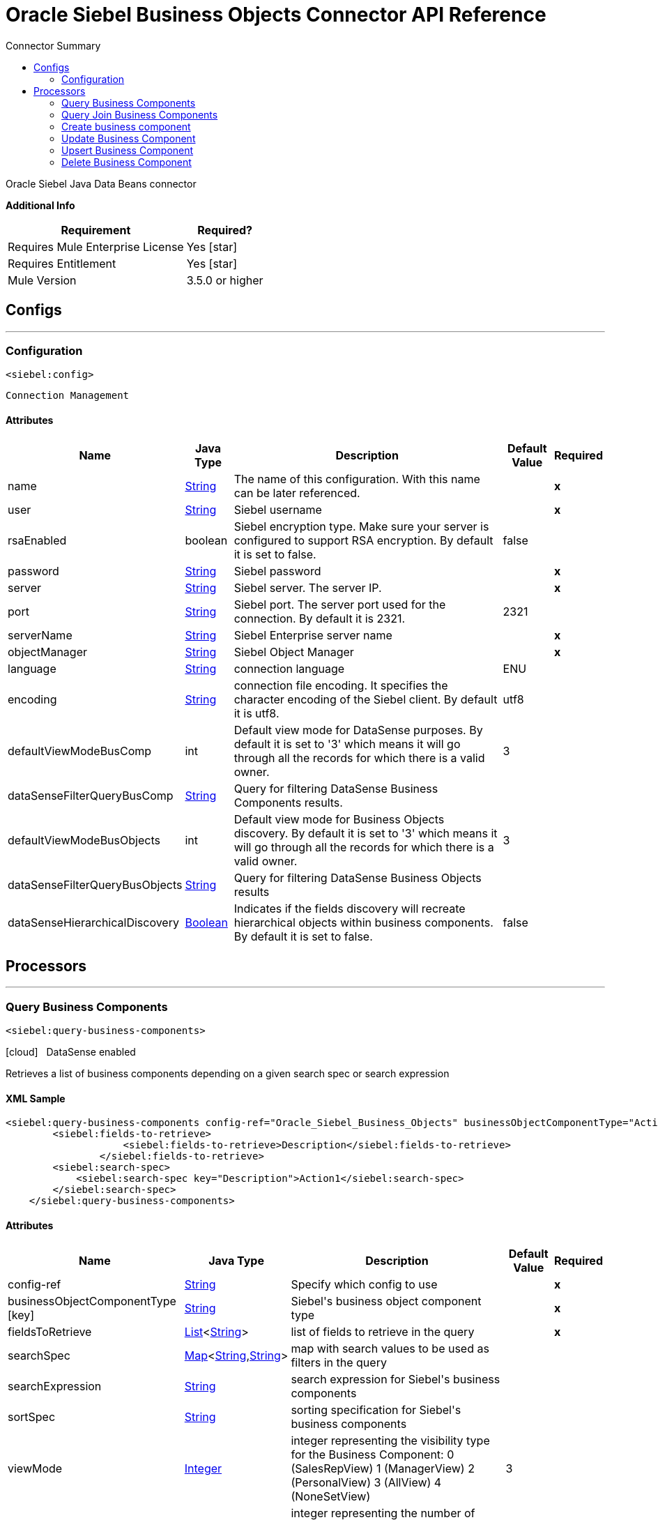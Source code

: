 
:toc:               left
:toc-title:         Connector Summary
:toclevels:         2
:last-update-label!:
:docinfo:
:source-highlighter: coderay
:icons: font


= Oracle Siebel Business Objects Connector API Reference

+++
Oracle Siebel Java Data Beans connector
+++

*Additional Info*
[%header%autowidth.spread]
|===
| Requirement |Required?
| Requires Mule Enterprise License |  Yes icon:star[]  {nbsp}
| Requires Entitlement |  Yes icon:star[]  {nbsp}
| Mule Version | 3.5.0 or higher
|===

== Configs
---
=== Configuration
`<siebel:config>`


`Connection Management` 



==== Attributes

[%header%autowidth.spread]
|===
| Name | Java Type | Description | Default Value | Required
|name | +++<a href="http://docs.oracle.com/javase/7/docs/api/java/lang/String.html">String</a>+++ | The name of this configuration. With this name can be later referenced. | | *x*{nbsp}
| user | +++<a href="http://docs.oracle.com/javase/7/docs/api/java/lang/String.html">String</a>+++ | +++Siebel username+++ |   | *x*{nbsp}
| rsaEnabled | +++boolean+++ | +++Siebel encryption type. Make sure your server is configured to support RSA encryption. By default it is set to false.+++ |  false | {nbsp}
| password | +++<a href="http://docs.oracle.com/javase/7/docs/api/java/lang/String.html">String</a>+++ | +++Siebel password+++ |   | *x*{nbsp}
| server | +++<a href="http://docs.oracle.com/javase/7/docs/api/java/lang/String.html">String</a>+++ | +++Siebel server. The server IP.+++ |   | *x*{nbsp}
| port | +++<a href="http://docs.oracle.com/javase/7/docs/api/java/lang/String.html">String</a>+++ | +++Siebel port. The server port used for the connection. By default it is 2321.+++ |  2321 | {nbsp}
| serverName | +++<a href="http://docs.oracle.com/javase/7/docs/api/java/lang/String.html">String</a>+++ | +++Siebel Enterprise server name+++ |   | *x*{nbsp}
| objectManager | +++<a href="http://docs.oracle.com/javase/7/docs/api/java/lang/String.html">String</a>+++ | +++Siebel Object Manager+++ |   | *x*{nbsp}
| language | +++<a href="http://docs.oracle.com/javase/7/docs/api/java/lang/String.html">String</a>+++ | +++connection language+++ |  ENU | {nbsp}
| encoding | +++<a href="http://docs.oracle.com/javase/7/docs/api/java/lang/String.html">String</a>+++ | +++connection file encoding. It specifies the character encoding of the Siebel client. By default it is utf8.+++ |  utf8 | {nbsp}
| defaultViewModeBusComp | +++int+++ | +++Default view mode for DataSense purposes. By default it is set to '3' which means it will go through all the records for which there is a valid owner.+++ |  3 | {nbsp}
| dataSenseFilterQueryBusComp | +++<a href="http://docs.oracle.com/javase/7/docs/api/java/lang/String.html">String</a>+++ | +++Query for filtering DataSense Business Components results.+++ |   | {nbsp}
| defaultViewModeBusObjects | +++int+++ | +++Default view mode for Business Objects discovery. By default it is set to '3' which means it will go through all the records for which there is a valid owner.+++ |  3 | {nbsp}
| dataSenseFilterQueryBusObjects | +++<a href="http://docs.oracle.com/javase/7/docs/api/java/lang/String.html">String</a>+++ | +++Query for filtering DataSense Business Objects results+++ |   | {nbsp}
| dataSenseHierarchicalDiscovery | +++<a href="http://docs.oracle.com/javase/7/docs/api/java/lang/Boolean.html">Boolean</a>+++ | +++Indicates if the fields discovery will recreate hierarchical objects within business components. By default it is set to false.+++ |  false | {nbsp}
|===



== Processors

---

=== Query Business Components
`<siebel:query-business-components>`



icon:cloud[] {nbsp} DataSense enabled

+++
Retrieves a list of business components depending on a given search spec or search expression
+++

==== XML Sample
[source,xml,linenums]
----
<siebel:query-business-components config-ref="Oracle_Siebel_Business_Objects" businessObjectComponentType="Action.Action" records="">
        <siebel:fields-to-retrieve>
                    <siebel:fields-to-retrieve>Description</siebel:fields-to-retrieve>
                </siebel:fields-to-retrieve>
        <siebel:search-spec>
            <siebel:search-spec key="Description">Action1</siebel:search-spec>
        </siebel:search-spec>
    </siebel:query-business-components>
----

    
                                
==== Attributes

[%header%autowidth.spread]
|===
|Name |Java Type | Description | Default Value | Required
| config-ref | +++<a href="http://docs.oracle.com/javase/7/docs/api/java/lang/String.html">String</a>+++ | Specify which config to use | |*x*{nbsp}



| 
businessObjectComponentType icon:key[] | +++<a href="http://docs.oracle.com/javase/7/docs/api/java/lang/String.html">String</a>+++ | +++Siebel's business object component type+++ |  | *x*{nbsp}




| 
fieldsToRetrieve  | +++<a href="http://docs.oracle.com/javase/7/docs/api/java/util/List.html">List</a><<a href="http://docs.oracle.com/javase/7/docs/api/java/lang/String.html">String</a>>+++ | +++list of fields to retrieve in the query+++ |  | *x*{nbsp}




| 
searchSpec  | +++<a href="http://docs.oracle.com/javase/7/docs/api/java/util/Map.html">Map</a><<a href="http://docs.oracle.com/javase/7/docs/api/java/lang/String.html">String</a>,<a href="http://docs.oracle.com/javase/7/docs/api/java/lang/String.html">String</a>>+++ | +++map with search values to be used as filters in the query+++ |  | {nbsp}




| 
searchExpression  | +++<a href="http://docs.oracle.com/javase/7/docs/api/java/lang/String.html">String</a>+++ | +++search expression for Siebel's business components+++ |  | {nbsp}




| 
sortSpec  | +++<a href="http://docs.oracle.com/javase/7/docs/api/java/lang/String.html">String</a>+++ | +++sorting specification for Siebel's business components+++ |  | {nbsp}




| 
viewMode  | +++<a href="http://docs.oracle.com/javase/7/docs/api/java/lang/Integer.html">Integer</a>+++ | +++integer representing the visibility type for the Business Component: 0 (SalesRepView) 1 (ManagerView) 2 (PersonalView) 3 (AllView) 4 (NoneSetView)+++ | 3 | {nbsp}




| 
records  | +++<a href="http://docs.oracle.com/javase/7/docs/api/java/lang/String.html">String</a>+++ | +++integer representing the number of records returned by the query. By default it returns all the records.+++ |  | {nbsp}


|===

==== Returns

[%header%autowidth.spread]
|===
|Return Java Type | Description
|+++<a href="http://docs.oracle.com/javase/7/docs/api/java/util/List.html">List</a><<a href="http://docs.oracle.com/javase/7/docs/api/java/util/Map.html">Map</a><<a href="http://docs.oracle.com/javase/7/docs/api/java/lang/String.html">String</a>,<a href="http://docs.oracle.com/javase/7/docs/api/java/lang/Object.html">Object</a>>>+++ | +++list of maps with the components values+++
|===




---

=== Query Join Business Components

`<siebel:query-join-business-components>`




+++
Allows retrieving two different business object, joining them according to an specified criteria
+++

==== XML Sample
[source,xml,linenums]
----
<siebel:query-join-business-components config-ref="Oracle_Siebel_Business_Objects" businessObjectComponentType="Opportunity.Opportunity" businessObjectComponentTypeToJoin="Opportunity.Opportunity Product">
        <siebel:fields-to-retrieve>
            <siebel:fields-to-retrieve>Id</siebel:fields-to-retrieve>
            <siebel:fields-to-retrieve>name</siebel:fields-to-retrieve>
        </siebel:fields-to-retrieve>
        <siebel:fields-to-retrieve-to-join>
            <siebel:fields-to-retrieve-to-join>Id</siebel:fields-to-retrieve-to-join>
            <siebel:fields-to-retrieve-to-join>Name</siebel:fields-to-retrieve-to-join>
        </siebel:fields-to-retrieve-to-join>
        <siebel:join-condition>
            <siebel:join-condition key="Id">Oppty Id</siebel:join-condition>
        </siebel:join-condition>
    </siebel:query-join-business-components>
----

    
                                    
==== Attributes

[%header%autowidth.spread]
|===
|Name |Java Type | Description | Default Value | Required
| config-ref | +++<a href="http://docs.oracle.com/javase/7/docs/api/java/lang/String.html">String</a>+++ | Specify which config to use | |*x*{nbsp}



| 
businessObjectComponentType  | +++<a href="http://docs.oracle.com/javase/7/docs/api/java/lang/String.html">String</a>+++ | +++Siebel's business object component type+++ |  | *x*{nbsp}




| 
fieldsToRetrieve  | +++<a href="http://docs.oracle.com/javase/7/docs/api/java/util/List.html">List</a><<a href="http://docs.oracle.com/javase/7/docs/api/java/lang/String.html">String</a>>+++ | +++list of fields to retrieve in the query+++ |  | *x*{nbsp}




| 
searchSpec  | +++<a href="http://docs.oracle.com/javase/7/docs/api/java/util/Map.html">Map</a><<a href="http://docs.oracle.com/javase/7/docs/api/java/lang/String.html">String</a>,<a href="http://docs.oracle.com/javase/7/docs/api/java/lang/String.html">String</a>>+++ | +++map with search values to be used as filters in the query+++ |  | {nbsp}




| 
searchExpression  | +++<a href="http://docs.oracle.com/javase/7/docs/api/java/lang/String.html">String</a>+++ | +++search expression for Siebel's business components+++ |  | {nbsp}




| 
businessObjectComponentTypeToJoin  | +++<a href="http://docs.oracle.com/javase/7/docs/api/java/lang/String.html">String</a>+++ | +++Business object component to join+++ |  | *x*{nbsp}




| 
fieldsToRetrieveToJoin  | +++<a href="http://docs.oracle.com/javase/7/docs/api/java/util/List.html">List</a><<a href="http://docs.oracle.com/javase/7/docs/api/java/lang/String.html">String</a>>+++ | +++fields to retrieve for the business component to join+++ |  | *x*{nbsp}




| 
joinCondition  | +++<a href="http://docs.oracle.com/javase/7/docs/api/java/util/Map.html">Map</a><<a href="http://docs.oracle.com/javase/7/docs/api/java/lang/String.html">String</a>,<a href="http://docs.oracle.com/javase/7/docs/api/java/lang/String.html">String</a>>+++ | +++map containing the join condition for the business object. The structure is (key[field in object1], value[field in object 2])+++ |  | *x*{nbsp}




| 
viewMode  | +++<a href="http://docs.oracle.com/javase/7/docs/api/java/lang/Integer.html">Integer</a>+++ | +++Siebel business component view mode+++ | 3 | {nbsp}




| 
nrRecords  | +++<a href="http://docs.oracle.com/javase/7/docs/api/java/lang/String.html">String</a>+++ | +++number of records returned by the query+++ |  | {nbsp}


|===

==== Returns

[%header%autowidth.spread]
|===
|Return Java Type | Description
|+++<a href="http://docs.oracle.com/javase/7/docs/api/java/util/List.html">List</a><<a href="http://docs.oracle.com/javase/7/docs/api/java/util/Map.html">Map</a><<a href="http://docs.oracle.com/javase/7/docs/api/java/lang/String.html">String</a>,<a href="http://docs.oracle.com/javase/7/docs/api/java/lang/Object.html">Object</a>>>+++ | +++list of maps with the components values+++
|===




---

=== Create business component
`<siebel:create-business-component>`



icon:cloud[] {nbsp} DataSense enabled

+++
Creates a new business component
+++

==== XML Sample
[source,xml,linenums]
----
<siebel:create-business-component config-ref="Oracle_Siebel_Business_Objects" businessObjectComponentType="Action.Action">
        <siebel:business-component-fields>
            <siebel:business-component-field key="Description">New Action</siebel:business-component-field>
        </siebel:business-component-fields>
    </siebel:create-business-component>
----

    
            
==== Attributes

[%header%autowidth.spread]
|===
|Name |Java Type | Description | Default Value | Required
| config-ref | +++<a href="http://docs.oracle.com/javase/7/docs/api/java/lang/String.html">String</a>+++ | Specify which config to use | |*x*{nbsp}



| 
businessObjectComponentType icon:key[] | +++<a href="http://docs.oracle.com/javase/7/docs/api/java/lang/String.html">String</a>+++ | +++Siebel's business object component type+++ |  | *x*{nbsp}




| 
businessComponentFields icon:envelope[] | +++<a href="http://docs.oracle.com/javase/7/docs/api/java/util/Map.html">Map</a><<a href="http://docs.oracle.com/javase/7/docs/api/java/lang/String.html">String</a>,<a href="http://docs.oracle.com/javase/7/docs/api/java/lang/Object.html">Object</a>>+++ | +++map with the list of values to be added to the new component+++ | #[payload] | {nbsp}


|===

==== Returns

[%header%autowidth.spread]
|===
|Return Java Type | Description
|+++CreateResult+++ | +++created business component id+++
|===




---

=== Update Business Component

`<siebel:update-business-component>`



icon:cloud[] {nbsp} DataSense enabled

+++
Updates Siebel business component from values map
+++

==== XML Sample
[source,xml,linenums]
----
<siebel:update-business-component config-ref="Oracle_Siebel_Business_Objects" businessObjectComponentType="Action.Action">
        <siebel:search-spec>
            <siebel:search-spec key="Id">1-EA-2223</siebel:search-spec>
        </siebel:search-spec>
        <siebel:business-component-fields>
            <siebel:business-component-field key="Description">New Action</siebel:business-component-field>
        </siebel:business-component-fields>
    </siebel:update-business-component>
----

    
                    
==== Attributes

[%header%autowidth.spread]
|===
|Name |Java Type | Description | Default Value | Required
| config-ref | +++<a href="http://docs.oracle.com/javase/7/docs/api/java/lang/String.html">String</a>+++ | Specify which config to use | |*x*{nbsp}



| 
businessObjectComponentType icon:key[] | +++<a href="http://docs.oracle.com/javase/7/docs/api/java/lang/String.html">String</a>+++ | +++Siebel's business object component type+++ |  | *x*{nbsp}




| 
searchSpec  | +++<a href="http://docs.oracle.com/javase/7/docs/api/java/util/Map.html">Map</a><<a href="http://docs.oracle.com/javase/7/docs/api/java/lang/String.html">String</a>,<a href="http://docs.oracle.com/javase/7/docs/api/java/lang/String.html">String</a>>+++ | +++map containing the spec for searching business components to update+++ |  | *x*{nbsp}




| 
businessComponentFields icon:envelope[] | +++<a href="http://docs.oracle.com/javase/7/docs/api/java/util/Map.html">Map</a><<a href="http://docs.oracle.com/javase/7/docs/api/java/lang/String.html">String</a>,<a href="http://docs.oracle.com/javase/7/docs/api/java/lang/Object.html">Object</a>>+++ | +++map with the list of values to be updated in the component+++ | #[payload] | {nbsp}




| 
viewMode  | +++<a href="http://docs.oracle.com/javase/7/docs/api/java/lang/Integer.html">Integer</a>+++ | +++Siebel business component view mode+++ | 3 | {nbsp}


|===

==== Returns

[%header%autowidth.spread]
|===
|Return Java Type | Description
|+++UpdateResult+++ | +++true if operation was successful+++
|===




---

=== Upsert Business Component

`<siebel:upsert-business-component>`



icon:cloud[] {nbsp} DataSense enabled

+++
Creates or updates a business component depending if it exists or no. For checking if the record exists, it queries Siebel taking into account the list of idfields. If the
list is null, it will take the Id field from the business component fields map.
+++

==== XML Sample

[source,xml,linenums]
----
<siebel:upsert-business-component config-ref="Oracle_Siebel_Business_Objects" businessObjectComponentType="Action.Action">
        <siebel:business-component-fields>
            <siebel:business-component-field key="Id">1-EA223</siebel:business-component-field>
            <siebel:business-component-field key="Description">New Action</siebel:business-component-field>
        </siebel:business-component-fields>
        <siebel:id-fields>
            <siebel:id-field>Description</siebel:id-field>
        </siebel:id-fields>
    </siebel:upsert-business-component>
----

    
                    
==== Attributes

[%header%autowidth.spread]
|===
|Name |Java Type | Description | Default Value | Required
| config-ref | +++<a href="http://docs.oracle.com/javase/7/docs/api/java/lang/String.html">String</a>+++ | Specify which config to use | |*x*{nbsp}



| 
businessObjectComponentType icon:key[] | +++<a href="http://docs.oracle.com/javase/7/docs/api/java/lang/String.html">String</a>+++ | +++Siebel's business object component type+++ |  | *x*{nbsp}




| 
businessComponentFields icon:envelope[] | +++<a href="http://docs.oracle.com/javase/7/docs/api/java/util/Map.html">Map</a><<a href="http://docs.oracle.com/javase/7/docs/api/java/lang/String.html">String</a>,<a href="http://docs.oracle.com/javase/7/docs/api/java/lang/Object.html">Object</a>>+++ | +++map with the list of values to be updated in the component+++ | #[payload] | {nbsp}




| 
idFields  | +++<a href="http://docs.oracle.com/javase/7/docs/api/java/util/List.html">List</a><<a href="http://docs.oracle.com/javase/7/docs/api/java/lang/String.html">String</a>>+++ | +++list of fields to be taken as identifiers of the record to analyze if it should be created or not+++ |  | {nbsp}




| 
viewMode  | +++<a href="http://docs.oracle.com/javase/7/docs/api/java/lang/Integer.html">Integer</a>+++ | +++Siebel business component view mode+++ | 3 | {nbsp}


|===

==== Returns

[%header%autowidth.spread]
|===
|Return Java Type | Description
|+++UpsertResult+++ | +++id of the created or updated business component+++
|===




---

=== Delete Business Component

`<siebel:delete-business-component>`



icon:cloud[] {nbsp} DataSense enabled

+++
Deletes a Siebel business component record from Id
+++

==== XML Sample
[source,xmllinenums]
----
<siebel:delete-business-component config-ref="Oracle_Siebel_Business_Objects" businessObjectComponentType="Action.Action"
        businessComponentId="EJJ-11"/>
----

    
                
==== Attributes

[%header%autowidth.spread]
|===
|Name |Java Type | Description | Default Value | Required
| config-ref | +++<a href="http://docs.oracle.com/javase/7/docs/api/java/lang/String.html">String</a>+++ | Specify which config to use | |*x*{nbsp}



| 
businessObjectComponentType icon:key[] | +++<a href="http://docs.oracle.com/javase/7/docs/api/java/lang/String.html">String</a>+++ | +++Siebel's business object component type+++ |  | *x*{nbsp}




| 
businessComponentId  | +++<a href="http://docs.oracle.com/javase/7/docs/api/java/lang/String.html">String</a>+++ | +++id of the business component to be deleted+++ |  | *x*{nbsp}




| 
viewMode  | +++<a href="http://docs.oracle.com/javase/7/docs/api/java/lang/Integer.html">Integer</a>+++ | +++Siebel business component view mode+++ | 3 | {nbsp}


|===

==== Returns

[%header%autowidth.spread]
|===
|Return Java Type | Description
|+++boolean+++ | +++true if the operation was successful+++
|===

